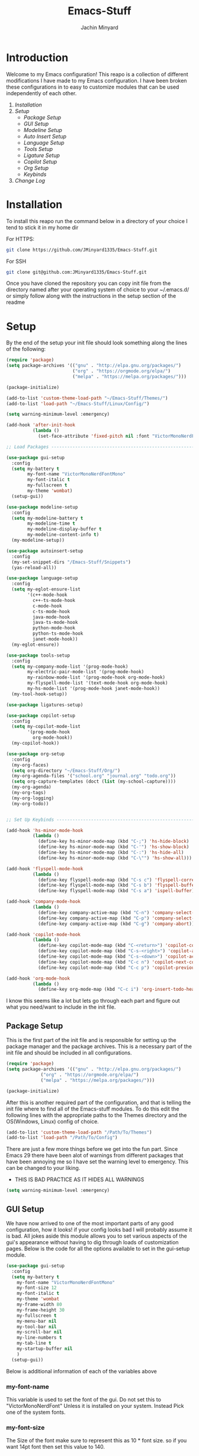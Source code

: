 #+TITLE: Emacs-Stuff
#+AUTHOR: Jachin Minyard
:PROPERTIES:
#+LATEX_CLASS: article
#+STARTUP: overview
#+OPTIONS: toc:nil
#+OPTIONS: todo:nil
#+OPTIONS: H:6
#+OPTIONS: num:1
#+LATEX_HEADER: \usepackage[margin=.75in]{geometry}
#+LATEX_HEADER_EXTRA: \usepackage{tikz}
#+LATEX_HEADER_EXTRA: \usepackage{graphicx}
:END:

* Introduction 
Welcome to my Emacs configuration! This reapo is a collection of different modifications I have made to my Emacs configuration. I have been broken these configurations in to easy to customize modules that can be used independently of each other.
1) [[*Installation][Installation]]
2) [[*Setup][Setup]]
   - [[*Package Setup][Package Setup]]
   - [[*GUI Setup][GUI Setup]]
   - [[*Modeline Setup][Modeline Setup]]
   - [[*Auto Insert Setup][Auto Insert Setup]]
   - [[*Language Setup][Language Setup]]
   - [[*Tools Setup][Tools Setup]]
   - [[*Ligature Setup][Ligature Setup]]
   - [[*Copilot Setup][Copilot Setup]]
   - [[*Org Setup][Org Setup]]
   - [[*Keybinds][Keybinds]]
3) [[*Change Log][Change Log]]

* Installation
To install this reapo run the command below in a directory of your choice I tend to stick it in my home dir 

For HTTPS:
#+begin_src bash
  git clone https://github.com/JMinyard1335/Emacs-Stuff.git
#+end_src
For SSH
#+begin_src bash
  git clone git@github.com:JMinyard1335/Emacs-Stuff.git
#+end_src

Once you have cloned the repository you can copy init file from the directory named after your operating system of choice to your ~/.emacs.d/  or simply follow along with the instructions in the setup section of the readme
* Setup
By the end of the setup your init file should look something along the lines of the following:

#+begin_src emacs-lisp
  (require 'package)
  (setq package-archives '(("gnu" . "http://elpa.gnu.org/packages/")
                           ("org" . "https://orgmode.org/elpa/")
                           ("melpa" . "https://melpa.org/packages/")))

  (package-initialize)

  (add-to-list 'custom-theme-load-path "~/Emacs-Stuff/Themes/")
  (add-to-list 'load-path "~/Emacs-Stuff/Linux/Config/")

  (setq warning-minimum-level :emergency)

  (add-hook 'after-init-hook
            (lambda ()
              (set-face-attribute 'fixed-pitch nil :font "VictorMonoNerdFontMono" :italic nil)))

  ;; Load Packages --------------------------------------------------------------------------------------

  (use-package gui-setup
    :config
    (setq my-battery t
          my-font-name "VictorMonoNerdFontMono"
          my-font-italic t
          my-fullscreen t
          my-theme 'wombat)
    (setup-gui))

  (use-package modeline-setup
    :config
    (setq my-modeline-battery t
          my-modeline-time t
          my-modeline-display-buffer t
          my-modeline-content-info t)
    (my-modeline-setup))

  (use-package autoinsert-setup
    :config
    (my-set-snippet-dirs "/Emacs-Stuff/Snippets")
    (yas-reload-all))

  (use-package language-setup
    :config
    (setq my-eglot-ensure-list
          '(c++-mode-hook
            c++-ts-mode-hook
            c-mode-hook
            c-ts-mode-hook
            java-mode-hook
            java-ts-mode-hook
            python-mode-hook
            python-ts-mode-hook
            janet-mode-hook))
    (my-eglot-ensure))

  (use-package tools-setup
    :config
    (setq my-company-mode-list '(prog-mode-hook)
          my-electric-pair-mode-list '(prog-mode-hook)
          my-rainbow-mode-list '(prog-mode-hook org-mode-hook)
          my-flyspell-mode-list '(text-mode-hook org-mode-hook)
          my-hs-mode-list '(prog-mode-hook janet-mode-hook))
    (my-tool-hook-setup))

  (use-package ligatures-setup)

  (use-package copilot-setup
    :config
    (setq my-copilot-mode-list
          '(prog-mode-hook
            org-mode-hook))
    (my-copilot-hook))

  (use-package org-setup
    :config
    (my-org-faces)
    (setq org-directory "~/Emacs-Stuff/Org/")
    (my-org-agenda-files '("school.org" "journal.org" "todo.org"))
    (setq org-capture-templates (doct (list (my-school-capture))))
    (my-org-agenda)
    (my-org-tags)
    (my-org-logging)
    (my-org-todo))


  ;; Set Up Keybinds -----------------------------------------------------------------------------------------

  (add-hook 'hs-minor-mode-hook
            (lambda ()
              (define-key hs-minor-mode-map (kbd "C-;") 'hs-hide-block)
              (define-key hs-minor-mode-map (kbd "C-'") 'hs-show-block)
              (define-key hs-minor-mode-map (kbd "C-:") 'hs-hide-all)
              (define-key hs-minor-mode-map (kbd "C-\"") 'hs-show-all)))

  (add-hook 'flyspell-mode-hook
            (lambda ()
              (define-key flyspell-mode-map (kbd "C-s c") 'flyspell-correct-word-before-point)
              (define-key flyspell-mode-map (kbd "C-s b") 'flyspell-buffer)
              (define-key flyspell-mode-map (kbd "C-s a") 'ispell-buffer)))

  (add-hook 'company-mode-hook
            (lambda ()
              (define-key company-active-map (kbd "C-n") 'company-select-next)
              (define-key company-active-map (kbd "C-p") 'company-select-previous)
              (define-key company-active-map (kbd "C-g") 'company-abort)))

  (add-hook 'copilot-mode-hook
            (lambda ()
              (define-key copilot-mode-map (kbd "C-<return>") 'copilot-complete)
              (define-key copilot-mode-map (kbd "C-s-<right>") 'copilot-accept-completion-by-word)
              (define-key copilot-mode-map (kbd "C-s-<down>") 'copilot-accept-completion-by-line)
              (define-key copilot-mode-map (kbd "C-c n") 'copilot-next-completion)
              (define-key copilot-mode-map (kbd "C-c p") 'copilot-previous-completion)))

  (add-hook 'org-mode-hook
            (lambda ()
              (define-key org-mode-map (kbd "C-c i") 'org-insert-todo-heading)))
#+end_src

I know this seems like a lot but lets go through each part and figure out what you need/want to include in the init file.
** Package Setup
This is the first part of the init file and is responsible for setting up the package manager and the package archives. This is a necessary part of the init file and should be included in all configurations.

#+begin_src emacs-lisp
(require 'package)
(setq package-archives '(("gnu" . "http://elpa.gnu.org/packages/")
			 ("org" . "https://orgmode.org/elpa/")
			 ("melpa" . "https://melpa.org/packages/")))

(package-initialize)
#+end_src

After this is another required part of the configuration, and that is telling the init file where to find all of the Emacs-stuff modules. To do this edit the following lines with the appropriate paths to  the Themes directory and the OS(Windows, Linux) config of choice.

#+begin_src emacs-lisp
(add-to-list 'custom-theme-load-path "/Path/To/Themes")
(add-to-list 'load-path "/Path/To/Config")
#+end_src

There are just a few more things before we get into the fun part.  Since Emacs 29 there have been alot of warnings from different packages that have been annoying me so I have set the warning level to emergency. This can be changed to your liking.
  * THIS IS BAD PRACTICE AS IT HIDES ALL WARNINGS

#+begin_src emacs-lisp
  (setq warning-minimum-level :emergency)
#+end_src

** GUI Setup
We have now arrived to one of the most important parts of any good configuration, how it looks! if your config looks bad I will probably assume it is bad. All jokes aside this module allows you to set various aspects of the gui's appearance without having to dig through loads of customization pages. Below is the code for all the options available to set in the gui-setup module.

#+begin_src emacs-lisp
(use-package gui-setup
  :config
  (setq my-battery t
	my-font-name "VictorMonoNerdFontMono"
	my-font-size 12
	my-font-italic t
	my-theme 'wombat
	my-frame-width 80
	my-frame-height 30
	my-fullscreen t
	my-menu-bar nil
	my-tool-bar nil
	my-scroll-bar nil
	my-line-numbers t
	my-tab-line t
	my-startup-buffer nil
	)
  (setup-gui))
#+end_src

Below is additional information of each of the variables above
*** my-font-name
This variable is used to set the font of the gui. Do not set this to "VictorMonoNerdFont" Unless it is installed on your system. Instead Pick one of the system fonts.
*** my-font-size
The Size of the font make sure to represent this as 10 * font size. so if you want 14pt font then set this value to 140.
*** my-font-italic
This was more for me since my font is a cursive font and need to be italic to do that. Set this to t if you want all the font to be italic.
*** my-theme
Used to set the theme of the editor. You can use one of the built in themes or one of the custom ones in the Emacs-Stuff/Themes directory.
*** my-frame-height
Sets the initial height of the window opened.
*** my-frame-width
Sets the initial width of the window opened.
*** my-fullscreen
Sets Emacs to open maximized with borders. If set to true this will override my-frame-height/my-frame-width.
*** my-menu-bar
Turns on and off the menu bar. If you are new to emacs I would recommend leaving this on just so you have a way to find the hotkeys.
*** my-tool-bar
Turns on and off the tool bar. If you are new to emacs I would recommend leaving this on just so you have a way to find the hotkeys
*** my-scroll-bar
Turns on and off the scroll bar.  This is a preference and I prefer to have it off. turn it on to see the scroll bar on the right of the window.
*** my-line-numbers
Turns on and off the line numbers. These line numbers are only applied to programming mode and not to any of the plain text modes so they wont be in the way while formatting a document or something.
*** my-tab-line
Turns on and off the tabline. The tabline is similar to the tabs found in a web browser or vs code.
*** my-startup-buffer
Turns on and off the startup buffer. This is the buffer that opens when you first open emacs, It contains useful info like a tutorial so if you are new check that out. if you turn this off then by default the scratch buffer will open on start up.

** Modeline Setup
The modeline is the bar at the bottom of the window. It contains a plethora of information about the mode/minor-modes time, rows, cols, linenumber, time, battery, gitstatus and much more. The modeline is your best friend for a quick glimpse of the file you are in overall.

#+begin_src emacs-lisp
  (use-package modeline-setup
    :config
    (setq my-modeline-height 40
          my-modeline-bar-width 8
          my-modeline-time t
          my-modeline-battery t
          my-modeline-display-buffer t
          my-modeline-content-info t)
    (my-modeline-setup))
#+end_src

The variables here set multiple values at once as the modeline and doom-mode line which was used for the visual aesthetic have many variables which that need to be set in tandem.
*** my-modeline-height
Determines the height of the modeline...duh, The should scale all items in the bar as well. be ware that a modeline that is to large is more annoying than helpful.
*** my-modeline-bar-width
Determines the width of the bar on the left side of the modeline. This is a weird one and I am not even sure why there is a bar there. It looks kinda cool ig and I believe there is a  way to change the color? tho I haven't implemented it.
*** my-modeline-time
Determines if the time is displayed in the modeline. This is useful for keeping track of time while working. I know for a fact Ill put emacs in full screen and forget to ever check the time so this can minimize my stupidity and how often I miss meetings.
*** my-modeline-battery
Determines if the battery is displayed in the modeline. This is useful for keeping track of battery life on a laptop. It will change color depending on the percent of the battery left and whether or not it is charging. *Turn off if on a desktop* as this will cause an error to be thrown.
*** my-modeline-display-buffer
Determines if the buffer name is displayed in the modeline. This is useful for keeping track of what file you are in. This is a must have for me as I tend to have multiple files open at once and need to know which one I am in.
*** my-modeline-content-info
If t Displays info like the current row and column number, the total number of lines in the buffer, and the percentage of the buffer that is visible. This is useful for keeping track of where you are in the file and how much you have left to go.

** Auto Insert Setup
Auto insert is a package that allows you to insert snippets of code or text into a buffer with a simple keywords. It also allows for the insertion of boiler plate content into new files. This is useful for keeping a consistent format across all of your files (especially org docs).

#+begin_src emacs-lisp
  (use-package autoinsert-setup
    :config
    (my-set-snippet-dirs "/Emacs-Stuff/Snippets")
    (yas-reload-all))
#+end_src

Unlike the other modules this one requires little to no setup. Simply set the path to the directory containing the snippets you want to use and run the command yas-reload-all. This will load all the snippets into the auto insert package and make them available for use.
When setting the path: The function will *concat the path with $HOME*. keep this in mind when setting up the location to store these variables. If you use the path provided above and your Emacs-stuff dir is located in $HOME/Emacs-Stuff then you can leave the path as is and will find some snippets ready to use.
   
** Language Setup
This is where most of the coding features come in. This module takes advantage of the built in tree-sitter and eglot functions of emacs 29. Currently the functionality of the module is limited to simply providing a list of modes you wish to enable eglot in. In the future I would like to extend the functionality to allow for the modification of things like formatting of different languages.

#+begin_src
  (use-package language-setup
  :config
  (setq my-eglot-ensure-list
	'(c++-mode-hook
	  c++-ts-mode-hook
	  c-mode-hook
	  c-ts-mode-hook
	  java-mode-hook
	  java-ts-mode-hook
	  python-mode-hook
	  python-ts-mode-hook))
  (my-eglot-ensure))
#+end_src

As you can see simply add the language you want to the list and eglot will attempt to run the language server for that language. If you do not have the language server installed then you will need to install it before this will work. Also you will need to install the tree-sitter-grammars for the languages you want to use. This can be done by running the command \newline
*M-x: treesit-install-language-grammar*
and then entering the name of the language you want and following the instructions in the mini-buffer

** Tools Setup
The tools module is probably going to be one of the most useful and largest modules in the configuration. This module is responsible for setting up all of the minor modes that are used in the configuration. This includes things like company-mode, electric-pair-mode, rainbow-mode, flyspell-mode, and hs-minor-mode. Any additional general use tools will be set up in this module for the user to take advantage of.

#+begin_src emacs-lisp
  (use-package tools-setup
    :config
    (setq my-company-mode-list '(prog-mode-hook)
          my-electric-pair-mode-list '(prog-mode-hook)
          my-rainbow-mode-list '(prog-mode-hook org-mode-hook)
          my-flyspell-mode-list '(text-mode-hook org-mode-hook)
          my-hs-mode-list '(prog-mode-hook janet-mode-hook))
    (my-tool-hook-setup))  
#+end_src

Setting up this module is similar to that of the languages where you simply provide a a list of the desired mode-hooks you wish to activate the tool in.

** Ligature Setup
Ligatures is in its bare minimum state at the moment that means it is all or nothing. Eventually I want to implement a way to create custom groups of ligatures that can be set to different modes or toggled between. This is due to some programming languages not playing kindly with ligatures. For now this is a simple on or off switch.

#+begin_src emacs-lisp
  (use-package ligatures-setup)
#+end_src

Simply include or comment out this line to enable or disable ligatures in your configuration.

** Copilot Setup
This is a package for Githubs copilot integration with Emacs. This package is much like the previous ones where all you need to do is supply a list of the modes you want to enable copilot in, And assuming that you have copilot and are logged in it will work. To login and install the server use the following commands
- M-x: copilot-install-server
- M-x: copilot-login
and follow any instructions in the mini-buffer. This will most likely take you to the github website so have access to the internet and a web browser. If you do not want copilot then do not add this module to your configuration.

#+begin_src emacs-lisp
  (use-package copilot-setup
    :config
    (setq my-copilot-mode-list
          '(prog-mode-hook
            org-mode-hook))
    (my-copilot-hook))
#+end_src

And thats it enjoy the copilot integration.
** Org Setup
This module is the most complicated in terms of how to handle with customization. As org-mode is definitely better with a personalized setup. Things like capture templates and agenda views are hard to set up to be useful for everyone and are better left to the user to set up. That being said you can use my custom functions to set up your org-mode configuration. or delve into the org-mode-setup.el file and set up your own configuration.

#+begin_src emacs-lisp
  (use-package org-setup
    :config
    (my-org-faces)
    (setq org-directory "~/Emacs-Stuff/Org/")
    (my-org-agenda-files '("school.org" "journal.org" "todo.org"))
    (setq org-capture-templates (doct (list (my-school-capture))))
    (my-org-agenda)
    (my-org-tags)
    (my-org-logging)
    (my-org-todo))
#+end_src

When setting up org mode you need to specify the directory in which the agenda and templates can look for org files. this can be done with the
#+begin_src emacs-lisp
  (setq org-directory "/Path/To/Dir")
#+end_src

You can also specify certain files as the agenda files separately from the org-directory. This can be done with the following function
#+begin_src emacs-lisp
  (my-org-agenda-files '("file1.org" "file2.org"))
#+end_src

and finally the capture templates. This a doct list of capture functions that are in the org-setup.el file. You can add your own capture templates by adding a new function to the org-setup.el file and then adding it to the list of capture templates in the org-setup module. This can be done with the following function
#+begin_src emacs-lisp
  (setq org-capture-templates (doct
                               (list
                                (my-school-capture
                                 additional-capture
                                 ...
                                 ...))))
  #+end_src
** Keybinds
This is something that is completely user dependent so instead of hiding the keybinds i prefer in the modules internal I call simple hooks from the init file like so:

#+begin_src emacs-lisp
  (add-hook 'hs-minor-mode-hook
            (lambda ()
              (define-key hs-minor-mode-map (kbd "C-;") 'hs-hide-block)
              (define-key hs-minor-mode-map (kbd "C-'") 'hs-show-block)
              (define-key hs-minor-mode-map (kbd "C-:") 'hs-hide-all)
              (define-key hs-minor-mode-map (kbd "C-\"") 'hs-show-all)))

  (add-hook 'flyspell-mode-hook
            (lambda ()
              (define-key flyspell-mode-map (kbd "C-s c") 'flyspell-correct-word-before-point)
              (define-key flyspell-mode-map (kbd "C-s b") 'flyspell-buffer)
              (define-key flyspell-mode-map (kbd "C-s a") 'ispell-buffer)))

  (add-hook 'company-mode-hook
            (lambda ()
              (define-key company-active-map (kbd "C-n") 'company-select-next)
              (define-key company-active-map (kbd "C-p") 'company-select-previous)
              (define-key company-active-map (kbd "C-g") 'company-abort)))

  (add-hook 'copilot-mode-hook
            (lambda ()
              (define-key copilot-mode-map (kbd "C-<return>") 'copilot-complete)
              (define-key copilot-mode-map (kbd "C-s-<right>") 'copilot-accept-completion-by-word)
              (define-key copilot-mode-map (kbd "C-s-<down>") 'copilot-accept-completion-by-line)
              (define-key copilot-mode-map (kbd "C-c n") 'copilot-next-completion)
              (define-key copilot-mode-map (kbd "C-c p") 'copilot-previous-completion)))

  (add-hook 'org-mode-hook
            (lambda ()
              (define-key org-mode-map (kbd "C-c i") 'org-insert-todo-heading)))
#+end_src

These are some of the more common key binds feel free to put these in your config and customize the bindings. Note that the keybinds are set in the hooks for the modes so that they only apply when the mode is active. This is to prevent conflicts with other modes that may use the same keybinds. This is not perfect and you still need to worry about overriding the packages keybinds but it is a good start.

*  Change Log
